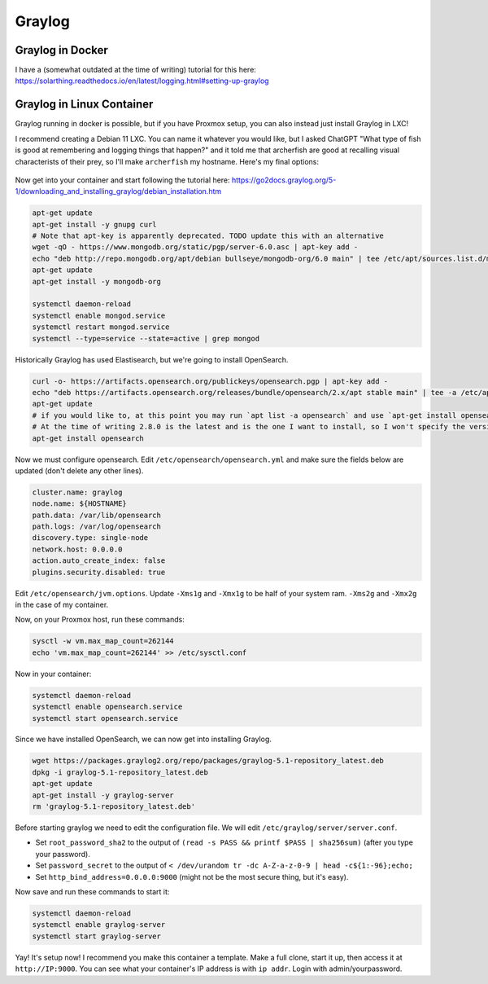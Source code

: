 Graylog
==========

Graylog in Docker
------------------

I have a (somewhat outdated at the time of writing) tutorial for this here:
https://solarthing.readthedocs.io/en/latest/logging.html#setting-up-graylog

Graylog in Linux Container
---------------------------

Graylog running in docker is possible, but if you have Proxmox setup, you can also instead just install Graylog in LXC!

I recommend creating a Debian 11 LXC.
You can name it whatever you would like, but I asked ChatGPT "What type of fish is good at remembering and logging things that happen?"
and it told me that archerfish are good at recalling visual characterists of their prey, so I'll make ``archerfish`` my hostname.
Here's my final options:

.. figure:: ../../images/2023-06-06-graylog-proxmox-lxc-container-create-confirm.png
  :width: 500px

Now get into your container and start following the tutorial here: https://go2docs.graylog.org/5-1/downloading_and_installing_graylog/debian_installation.htm

.. code-block:: shell

  apt-get update
  apt-get install -y gnupg curl
  # Note that apt-key is apparently deprecated. TODO update this with an alternative
  wget -qO - https://www.mongodb.org/static/pgp/server-6.0.asc | apt-key add -
  echo "deb http://repo.mongodb.org/apt/debian bullseye/mongodb-org/6.0 main" | tee /etc/apt/sources.list.d/mongodb-org-6.0.list
  apt-get update
  apt-get install -y mongodb-org

  systemctl daemon-reload
  systemctl enable mongod.service
  systemctl restart mongod.service
  systemctl --type=service --state=active | grep mongod

Historically Graylog has used Elastisearch, but we're going to install OpenSearch.

.. code-block:: shell

  curl -o- https://artifacts.opensearch.org/publickeys/opensearch.pgp | apt-key add -
  echo "deb https://artifacts.opensearch.org/releases/bundle/opensearch/2.x/apt stable main" | tee -a /etc/apt/sources.list.d/opensearch-2.x.list
  apt-get update
  # if you would like to, at this point you may run `apt list -a opensearch` and use `apt-get install opensearch=2.5.0` to install a specific version
  # At the time of writing 2.8.0 is the latest and is the one I want to install, so I won't specify the version explicitly
  apt-get install opensearch

Now we must configure opensearch.
Edit ``/etc/opensearch/opensearch.yml`` and make sure the fields below are updated (don't delete any other lines).

.. code-block::

  cluster.name: graylog
  node.name: ${HOSTNAME}
  path.data: /var/lib/opensearch
  path.logs: /var/log/opensearch
  discovery.type: single-node
  network.host: 0.0.0.0
  action.auto_create_index: false
  plugins.security.disabled: true

Edit ``/etc/opensearch/jvm.options``.
Update ``-Xms1g`` and ``-Xmx1g`` to be half of your system ram.
``-Xms2g`` and ``-Xmx2g`` in the case of my container.

Now, on your Proxmox host, run these commands:

.. code-block::

  sysctl -w vm.max_map_count=262144
  echo 'vm.max_map_count=262144' >> /etc/sysctl.conf

Now in your container:

.. code-block:: shell

  systemctl daemon-reload
  systemctl enable opensearch.service
  systemctl start opensearch.service

Since we have installed OpenSearch, we can now get into installing Graylog.

.. code-block:: shell

  wget https://packages.graylog2.org/repo/packages/graylog-5.1-repository_latest.deb
  dpkg -i graylog-5.1-repository_latest.deb
  apt-get update 
  apt-get install -y graylog-server
  rm 'graylog-5.1-repository_latest.deb'

Before starting graylog we need to edit the configuration file.
We will edit ``/etc/graylog/server/server.conf``.

* Set ``root_password_sha2`` to the output of ``(read -s PASS && printf $PASS | sha256sum)`` (after you type your password).
* Set ``password_secret`` to the output of ``< /dev/urandom tr -dc A-Z-a-z-0-9 | head -c${1:-96};echo;``
* Set ``http_bind_address=0.0.0.0:9000`` (might not be the most secure thing, but it's easy).

Now save and run these commands to start it:

.. code-block:: shell

  systemctl daemon-reload
  systemctl enable graylog-server
  systemctl start graylog-server

Yay! It's setup now! I recommend you make this container a template.
Make a full clone, start it up, then access it at ``http://IP:9000``.
You can see what your container's IP address is with ``ip addr``.
Login with admin/yourpassword.

